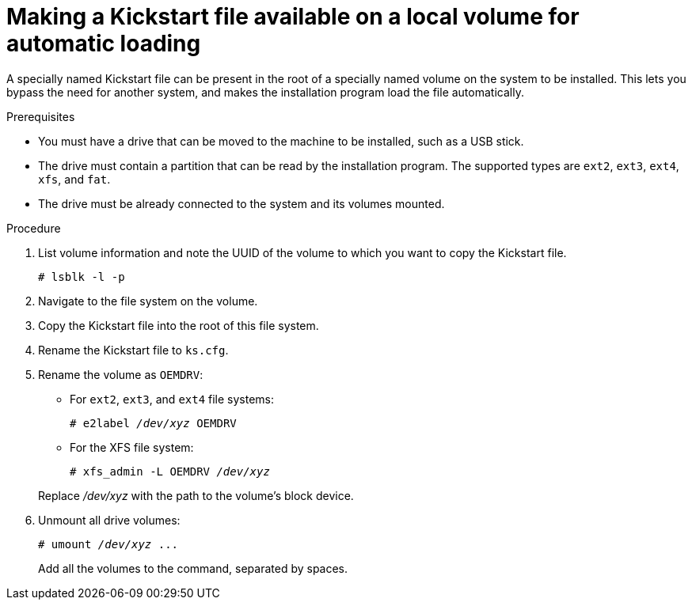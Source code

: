 [id="making-a-kickstart-file-available-on-a-local-volume-for-automatic-loading_{context}"]
= Making a Kickstart file available on a local volume for automatic loading

A specially named Kickstart file can be present in the root of a specially named volume on the system to be installed. This lets you bypass the need for another system, and makes the installation program load the file automatically.


.Prerequisites

* You must have a drive that can be moved to the machine to be installed, such as a USB stick.
* The drive must contain a partition that can be read by the installation program. The supported types are `ext2`, `ext3`, `ext4`, `xfs`, and `fat`.
* The drive must be already connected to the system and its volumes mounted.


.Procedure

. List volume information and note the UUID of the volume to which you want to copy the Kickstart file.
+
----
# lsblk -l -p
----

. Navigate to the file system on the volume.

. Copy the Kickstart file into the root of this file system.

. Rename the Kickstart file to [filename]`ks.cfg`.

. Rename the volume as `OEMDRV`:
+
====
* For `ext2`, `ext3`, and `ext4` file systems:
+
[subs="quotes"]
----
# e2label _/dev/xyz_ OEMDRV
----

* For the XFS file system:
+
[subs="quotes"]
----
# xfs_admin -L OEMDRV _/dev/xyz_
----
====
+
Replace _/dev/xyz_ with the path to the volume's block device.

. Unmount all drive volumes:
+
[subs="quotes"]
----
# umount _/dev/xyz_ ...
----
+
Add all the volumes to the command, separated by spaces.

